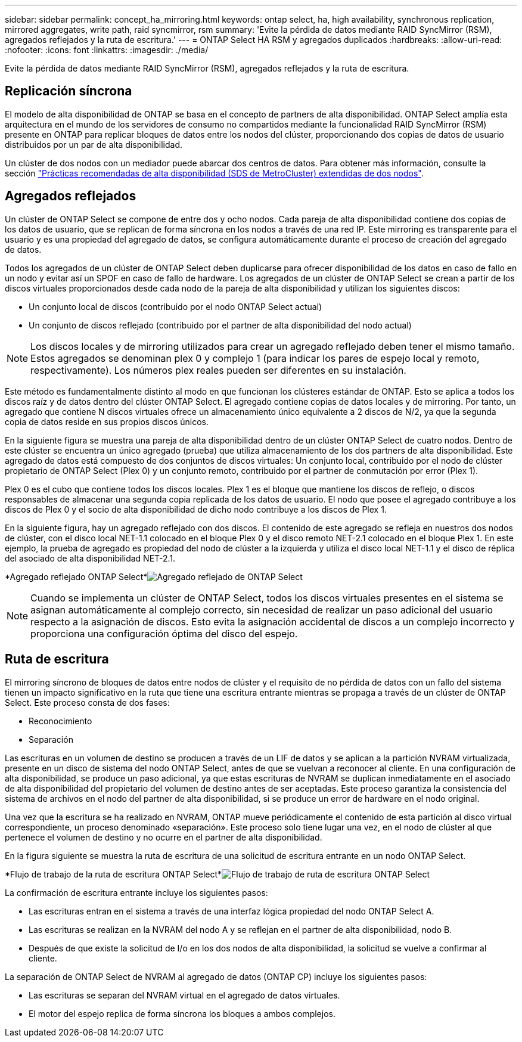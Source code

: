 ---
sidebar: sidebar 
permalink: concept_ha_mirroring.html 
keywords: ontap select, ha, high availability, synchronous replication, mirrored aggregates, write path, raid syncmirror, rsm 
summary: 'Evite la pérdida de datos mediante RAID SyncMirror (RSM), agregados reflejados y la ruta de escritura.' 
---
= ONTAP Select HA RSM y agregados duplicados
:hardbreaks:
:allow-uri-read: 
:nofooter: 
:icons: font
:linkattrs: 
:imagesdir: ./media/


[role="lead"]
Evite la pérdida de datos mediante RAID SyncMirror (RSM), agregados reflejados y la ruta de escritura.



== Replicación síncrona

El modelo de alta disponibilidad de ONTAP se basa en el concepto de partners de alta disponibilidad. ONTAP Select amplía esta arquitectura en el mundo de los servidores de consumo no compartidos mediante la funcionalidad RAID SyncMirror (RSM) presente en ONTAP para replicar bloques de datos entre los nodos del clúster, proporcionando dos copias de datos de usuario distribuidos por un par de alta disponibilidad.

Un clúster de dos nodos con un mediador puede abarcar dos centros de datos. Para obtener más información, consulte la sección link:reference_plan_best_practices.html#two-node-stretched-ha-metrocluster-sds-best-practices["Prácticas recomendadas de alta disponibilidad (SDS de MetroCluster) extendidas de dos nodos"].



== Agregados reflejados

Un clúster de ONTAP Select se compone de entre dos y ocho nodos. Cada pareja de alta disponibilidad contiene dos copias de los datos de usuario, que se replican de forma síncrona en los nodos a través de una red IP. Este mirroring es transparente para el usuario y es una propiedad del agregado de datos, se configura automáticamente durante el proceso de creación del agregado de datos.

Todos los agregados de un clúster de ONTAP Select deben duplicarse para ofrecer disponibilidad de los datos en caso de fallo en un nodo y evitar así un SPOF en caso de fallo de hardware. Los agregados de un clúster de ONTAP Select se crean a partir de los discos virtuales proporcionados desde cada nodo de la pareja de alta disponibilidad y utilizan los siguientes discos:

* Un conjunto local de discos (contribuido por el nodo ONTAP Select actual)
* Un conjunto de discos reflejado (contribuido por el partner de alta disponibilidad del nodo actual)



NOTE: Los discos locales y de mirroring utilizados para crear un agregado reflejado deben tener el mismo tamaño. Estos agregados se denominan plex 0 y complejo 1 (para indicar los pares de espejo local y remoto, respectivamente). Los números plex reales pueden ser diferentes en su instalación.

Este método es fundamentalmente distinto al modo en que funcionan los clústeres estándar de ONTAP. Esto se aplica a todos los discos raíz y de datos dentro del clúster ONTAP Select. El agregado contiene copias de datos locales y de mirroring. Por tanto, un agregado que contiene N discos virtuales ofrece un almacenamiento único equivalente a 2 discos de N/2, ya que la segunda copia de datos reside en sus propios discos únicos.

En la siguiente figura se muestra una pareja de alta disponibilidad dentro de un clúster ONTAP Select de cuatro nodos. Dentro de este clúster se encuentra un único agregado (prueba) que utiliza almacenamiento de los dos partners de alta disponibilidad. Este agregado de datos está compuesto de dos conjuntos de discos virtuales: Un conjunto local, contribuido por el nodo de clúster propietario de ONTAP Select (Plex 0) y un conjunto remoto, contribuido por el partner de conmutación por error (Plex 1).

Plex 0 es el cubo que contiene todos los discos locales. Plex 1 es el bloque que mantiene los discos de reflejo, o discos responsables de almacenar una segunda copia replicada de los datos de usuario. El nodo que posee el agregado contribuye a los discos de Plex 0 y el socio de alta disponibilidad de dicho nodo contribuye a los discos de Plex 1.

En la siguiente figura, hay un agregado reflejado con dos discos. El contenido de este agregado se refleja en nuestros dos nodos de clúster, con el disco local NET-1.1 colocado en el bloque Plex 0 y el disco remoto NET-2.1 colocado en el bloque Plex 1. En este ejemplo, la prueba de agregado es propiedad del nodo de clúster a la izquierda y utiliza el disco local NET-1.1 y el disco de réplica del asociado de alta disponibilidad NET-2.1.

*Agregado reflejado ONTAP Select*image:DDHA_03.jpg["Agregado reflejado de ONTAP Select"]


NOTE: Cuando se implementa un clúster de ONTAP Select, todos los discos virtuales presentes en el sistema se asignan automáticamente al complejo correcto, sin necesidad de realizar un paso adicional del usuario respecto a la asignación de discos. Esto evita la asignación accidental de discos a un complejo incorrecto y proporciona una configuración óptima del disco del espejo.



== Ruta de escritura

El mirroring síncrono de bloques de datos entre nodos de clúster y el requisito de no pérdida de datos con un fallo del sistema tienen un impacto significativo en la ruta que tiene una escritura entrante mientras se propaga a través de un clúster de ONTAP Select. Este proceso consta de dos fases:

* Reconocimiento
* Separación


Las escrituras en un volumen de destino se producen a través de un LIF de datos y se aplican a la partición NVRAM virtualizada, presente en un disco de sistema del nodo ONTAP Select, antes de que se vuelvan a reconocer al cliente. En una configuración de alta disponibilidad, se produce un paso adicional, ya que estas escrituras de NVRAM se duplican inmediatamente en el asociado de alta disponibilidad del propietario del volumen de destino antes de ser aceptadas. Este proceso garantiza la consistencia del sistema de archivos en el nodo del partner de alta disponibilidad, si se produce un error de hardware en el nodo original.

Una vez que la escritura se ha realizado en NVRAM, ONTAP mueve periódicamente el contenido de esta partición al disco virtual correspondiente, un proceso denominado «separación». Este proceso solo tiene lugar una vez, en el nodo de clúster al que pertenece el volumen de destino y no ocurre en el partner de alta disponibilidad.

En la figura siguiente se muestra la ruta de escritura de una solicitud de escritura entrante en un nodo ONTAP Select.

*Flujo de trabajo de la ruta de escritura ONTAP Select*image:DDHA_04.jpg["Flujo de trabajo de ruta de escritura ONTAP Select"]

La confirmación de escritura entrante incluye los siguientes pasos:

* Las escrituras entran en el sistema a través de una interfaz lógica propiedad del nodo ONTAP Select A.
* Las escrituras se realizan en la NVRAM del nodo A y se reflejan en el partner de alta disponibilidad, nodo B.
* Después de que existe la solicitud de I/o en los dos nodos de alta disponibilidad, la solicitud se vuelve a confirmar al cliente.


La separación de ONTAP Select de NVRAM al agregado de datos (ONTAP CP) incluye los siguientes pasos:

* Las escrituras se separan del NVRAM virtual en el agregado de datos virtuales.
* El motor del espejo replica de forma síncrona los bloques a ambos complejos.

